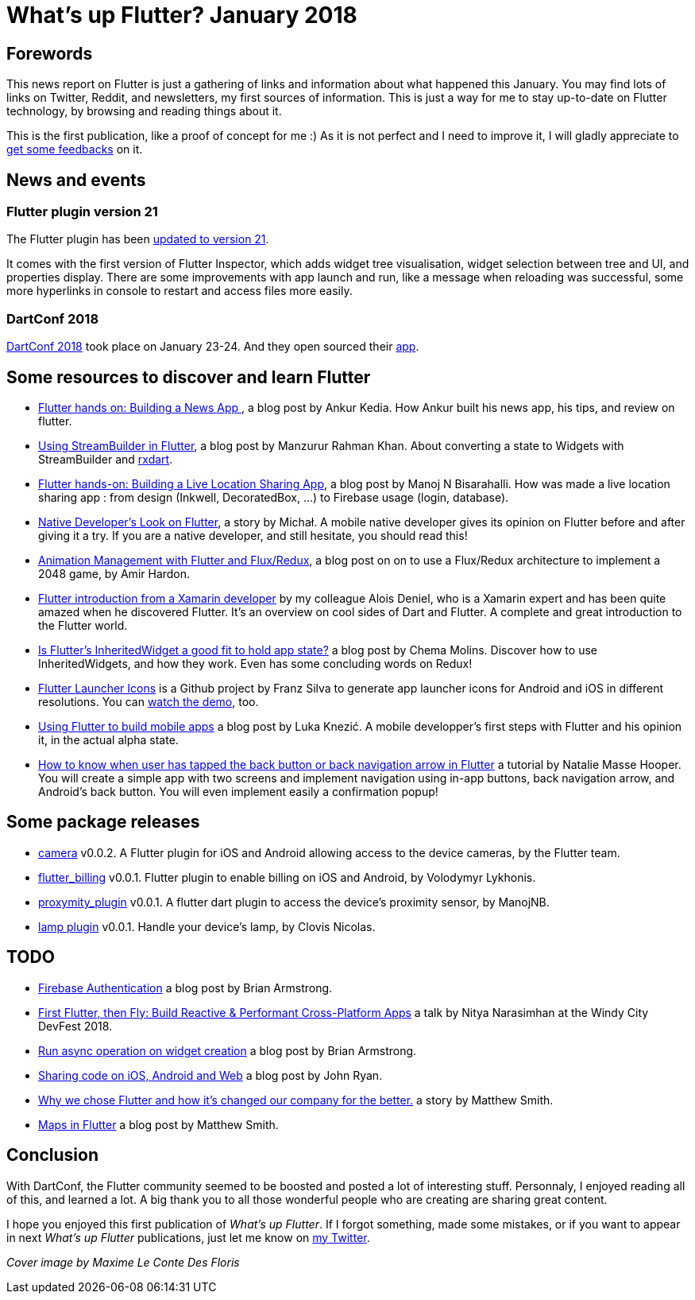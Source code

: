= What's up Flutter? January 2018
:hp-image: https://raw.githubusercontent.com/triskell/triskell.github.io/master/images/maxime-le-conte-des-floris-151374.jpg
// :published_at: 2019-01-31
:hp-tags: Flutter, Report, News, January, 2018, Mobile,
// :hp-alt-title: My English Title

== Forewords

This news report on Flutter is just a gathering of links and information about what happened this January. You may find lots of links on Twitter, Reddit, and newsletters, my first sources of information. This is just a way for me to stay up-to-date on Flutter technology, by browsing and reading things about it.

This is the first publication, like a proof of concept for me :) As it is not perfect and I need to improve it, I will gladly appreciate to https://twitter.com/triskeon[get some feedbacks] on it.

== News and events

=== Flutter plugin version 21

The Flutter plugin has been https://news.dartlang.org/2018/01/flutter-plugin-v21-now-available.html[updated to version 21].

It comes with the first version of Flutter Inspector, which adds widget tree visualisation, widget selection between tree and UI, and properties display. There are some improvements with app launch and run, like a message when reloading was successful, some more hyperlinks in console to restart and access files more easily.

=== DartConf 2018

https://events.dartlang.org/2018/dartconf/[DartConf 2018] took place on January 23-24.  And they open sourced their  https://t.co/FVxqnPvur4[app].

== Some resources to discover and learn Flutter

- https://blog.geekyants.com/flutter-hands-on-building-a-news-app-fe233027185f[Flutter hands on: Building a News App ], a blog post by Ankur Kedia. How Ankur built his news app, his tips, and review on flutter.
- https://medium.com/@sidky/using-streambuilder-in-flutter-dcc2d89c2eae[Using StreamBuilder in Flutter], a blog post by Manzurur Rahman Khan. About converting a state to Widgets with StreamBuilder and https://github.com/sureshg/rxdart[rxdart].
- https://medium.com/@manoj_38837/flutter-hands-on-building-a-live-location-sharing-app-14b67ef17404[Flutter hands-on: Building a Live Location Sharing App], a blog post by Manoj N Bisarahalli. How was made a live location sharing app : from design (Inkwell, DecoratedBox, ...) to Firebase usage (login, database).
- https://www.polidea.com/blog/native-developers-look-on-flutter/[Native Developer’s Look on Flutter], a story by Michał. A mobile native developer gives its opinion on Flutter before and after giving it a try. If you are a native developer, and still hesitate, you should read this!
- https://medium.com/flutter-io/animation-management-with-flutter-and-flux-redux-94729e6585fa[Animation Management with Flutter and Flux/Redux], a blog post on on to use a Flux/Redux architecture to implement a 2048 game, by Amir Hardon.
- https://aloisdeniel.github.io//flutter-introduction/[Flutter introduction from a Xamarin developer] by my colleague Alois Deniel, who is a Xamarin expert and has been quite amazed when he discovered Flutter. It's an overview on cool sides of Dart and Flutter. A complete and great introduction to the Flutter world.
- https://medium.com/@chemamolins/is-flutters-inheritedwidget-a-good-fit-to-hold-app-state-2ec5b33d023e[Is Flutter’s InheritedWidget a good fit to hold app state?] a blog post by Chema Molins. Discover how to use InheritedWidgets, and how they work. Even has some concluding words on Redux!
- https://github.com/franzsilva/flutter_launcher_icons[Flutter Launcher Icons] is a Github project by Franz Silva to generate app launcher icons for Android and iOS in different resolutions. You can https://www.youtube.com/watch?v=RjNAxwcP3Tc[watch the demo], too.
- https://medium.com/coding-your-dreams/using-flutter-to-build-mobile-apps-67dafb9a89a[Using Flutter to build mobile apps] a blog post by Luka Knezić. A mobile developper's first steps with Flutter and his opinion it, in the actual alpha state.
- http://cogitas.net/know-user-tapped-back-button-back-navigation-arrow-flutter/[How to know when user has tapped the back button or back navigation arrow in Flutter] a tutorial by Natalie Masse Hooper. You will create a simple app with two screens and implement navigation using in-app buttons, back navigation arrow, and Android's back button. You will even implement easily a confirmation popup!

== Some package releases
- https://pub.dartlang.org/packages/camera[camera] v0.0.2. A Flutter plugin for iOS and Android allowing access to the device cameras, by the Flutter team.
- https://pub.dartlang.org/packages/flutter_billing[flutter_billing] v0.0.1. Flutter plugin to enable billing on iOS and Android, by Volodymyr Lykhonis.
- https://pub.dartlang.org/packages/proximity_plugin[proxymity_plugin] v0.0.1. A flutter dart plugin to access the device's proximity sensor, by ManojNB.
- https://pub.dartlang.org/packages/lamp[lamp plugin] v0.0.1. Handle your device's lamp, by Clovis Nicolas.

== TODO
- https://flutter.institute/firebase-signin/[Firebase Authentication] a blog post by Brian Armstrong.
- https://www.youtube.com/watch?v=OpdXLXdYXhU[First Flutter, then Fly: Build Reactive & Performant Cross-Platform Apps] a talk by Nitya Narasimhan at the Windy City DevFest 2018.
- https://flutter.institute/run-async-operation-on-widget-creation/[Run async operation on widget creation] a blog post by Brian Armstrong.
- https://medium.com/@john.p.ryan4/sharing-code-on-ios-android-and-web-85e8ed7dfccd[Sharing code on iOS, Android and Web] a blog post by John Ryan.
- https://medium.com/@matthew.smith_66715/why-we-chose-flutter-and-how-its-changed-our-company-for-the-better-271ddd25da60[Why we chose Flutter and how it’s changed our company for the better.] a story by Matthew Smith.
- https://medium.com/@matthew.smith_66715/maps-in-flutter-a1ac49ab554b[Maps in Flutter] a blog post by Matthew Smith.

== Conclusion
With DartConf, the Flutter community seemed to be boosted and posted a lot of interesting stuff. Personnaly, I enjoyed reading all of this, and learned a lot. A big thank you to all those wonderful people who are creating are sharing great content.

I hope you enjoyed this first publication of _What's up Flutter_.
If I forgot something, made some mistakes, or if you want to appear in next _What's up Flutter_ publications, just let me know on https://twitter.com/triskeon[my Twitter].

_Cover image by Maxime Le Conte Des Floris_


